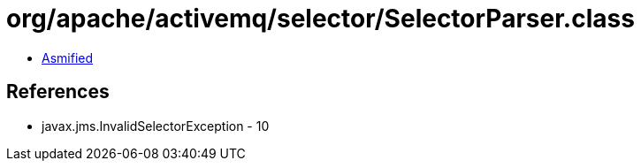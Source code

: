 = org/apache/activemq/selector/SelectorParser.class

 - link:SelectorParser-asmified.java[Asmified]

== References

 - javax.jms.InvalidSelectorException - 10
